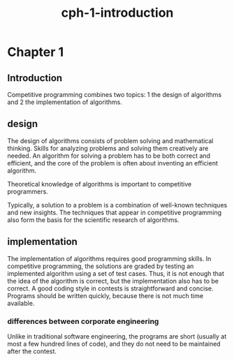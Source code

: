 # _*_ mode:org _*_
#+TITLE: cph-1-introduction
#+STARTUP: indent
#+OPTIONS: toc:nil

* Chapter 1
**   Introduction
   Competitive programming combines two topics: 
   1 the design of algorithms and
   2 the implementation of algorithms.

** design
    The design of algorithms consists of problem solving and mathematical
    thinking. Skills for analyzing problems and solving them creatively are needed.
    An algorithm for solving a problem has to be both correct and efficient, and the
    core of the problem is often about inventing an efficient algorithm.
   
 Theoretical knowledge of algorithms is important to competitive programmers.

    Typically, a solution to a problem is a combination of well-known techniques and
    new insights. The techniques that appear in competitive programming also form
    the basis for the scientific research of algorithms.
** implementation   
 The implementation of algorithms requires good programming skills. In
    competitive programming, the solutions are graded by testing an implemented
    algorithm using a set of test cases. Thus, it is not enough that the idea of the
    algorithm is correct, but the implementation also has to be correct.
    A good coding style in contests is straightforward and concise. Programs
    should be written quickly, because there is not much time
    available. 
*** differences between corporate engineering
 Unlike in
     traditional software engineering, the programs are short (usually at most a few
     hundred lines of code), and they do not need to be maintained after the contest.




















  # Local Variables:
  # eval: (wiki-mode)
  # End:
